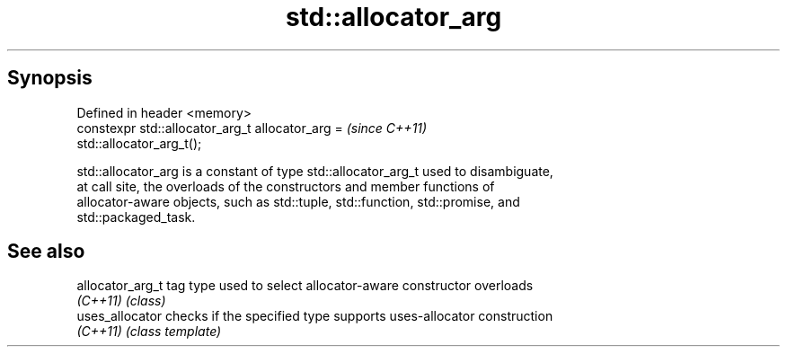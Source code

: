 .TH std::allocator_arg 3 "Sep  4 2015" "2.0 | http://cppreference.com" "C++ Standard Libary"
.SH Synopsis
   Defined in header <memory>
   constexpr std::allocator_arg_t allocator_arg =                         \fI(since C++11)\fP
   std::allocator_arg_t();

   std::allocator_arg is a constant of type std::allocator_arg_t used to disambiguate,
   at call site, the overloads of the constructors and member functions of
   allocator-aware objects, such as std::tuple, std::function, std::promise, and
   std::packaged_task.

.SH See also

   allocator_arg_t tag type used to select allocator-aware constructor overloads
   \fI(C++11)\fP         \fI(class)\fP
   uses_allocator  checks if the specified type supports uses-allocator construction
   \fI(C++11)\fP         \fI(class template)\fP
